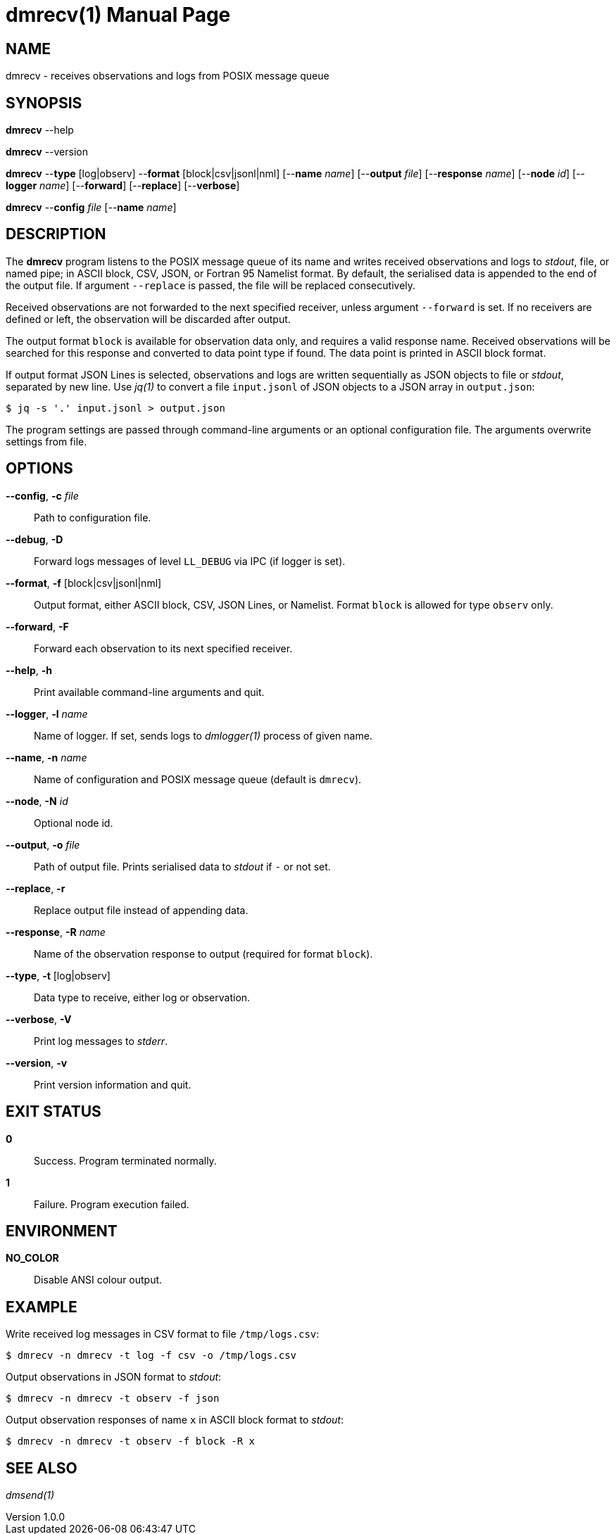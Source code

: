 = dmrecv(1)
Philipp Engel
v1.0.0
:doctype: manpage
:manmanual: User Commands
:mansource: DMRECV

== NAME

dmrecv - receives observations and logs from POSIX message queue

== SYNOPSIS

*dmrecv* --help

*dmrecv* --version

*dmrecv* --*type* [log|observ] --*format* [block|csv|jsonl|nml]
[--*name* _name_] [--*output* _file_] [--*response* _name_] [--*node* _id_]
[--*logger* _name_] [--*forward*] [--*replace*] [--*verbose*]

*dmrecv* --*config* _file_ [--*name* _name_]

== DESCRIPTION

The *dmrecv* program listens to the POSIX message queue of its name and writes
received observations and logs to _stdout_, file, or named pipe; in ASCII block,
CSV, JSON, or Fortran 95 Namelist format. By default, the serialised data is
appended to the end of the output file. If argument `--replace` is passed, the
file will be replaced consecutively.

Received observations are not forwarded to the next specified receiver, unless
argument `--forward` is set. If no receivers are defined or left, the
observation will be discarded after output.

The output format `block` is available for observation data only, and requires
a valid response name. Received observations will be searched for this response
and converted to data point type if found. The data point is printed in ASCII
block format.

If output format JSON Lines is selected, observations and logs are written
sequentially as JSON objects to file or _stdout_, separated by new line. Use
_jq(1)_ to convert a file `input.jsonl` of JSON objects to a JSON array in
`output.json`:

....
$ jq -s '.' input.jsonl > output.json
....

The program settings are passed through command-line arguments or an optional
configuration file. The arguments overwrite settings from file.

== OPTIONS

*--config*, *-c* _file_::
  Path to configuration file.

*--debug*, *-D*::
  Forward logs messages of level `LL_DEBUG` via IPC (if logger is set).

*--format*, *-f* [block|csv|jsonl|nml]::
  Output format, either ASCII block, CSV, JSON Lines, or Namelist. Format
  `block` is allowed for type `observ` only.

*--forward*, *-F*::
  Forward each observation to its next specified receiver.

*--help*, *-h*::
  Print available command-line arguments and quit.

*--logger*, *-l* _name_::
  Name of logger. If set, sends logs to _dmlogger(1)_ process of given name.

*--name*, *-n* _name_::
  Name of configuration and POSIX message queue (default is `dmrecv`).

*--node*, *-N* _id_::
  Optional node id.

*--output*, *-o* _file_::
  Path of output file. Prints serialised data to _stdout_ if `-` or not set.

*--replace*, *-r*::
  Replace output file instead of appending data.

*--response*, *-R* _name_::
  Name of the observation response to output (required for format `block`).

*--type*, *-t* [log|observ]::
  Data type to receive, either log or observation.

*--verbose*, *-V*::
  Print log messages to _stderr_.

*--version*, *-v*::
  Print version information and quit.

== EXIT STATUS

*0*::
  Success.
  Program terminated normally.

*1*::
  Failure.
  Program execution failed.

== ENVIRONMENT

*NO_COLOR*::
  Disable ANSI colour output.

== EXAMPLE

Write received log messages in CSV format to file `/tmp/logs.csv`:

....
$ dmrecv -n dmrecv -t log -f csv -o /tmp/logs.csv
....

Output observations in JSON format to _stdout_:

....
$ dmrecv -n dmrecv -t observ -f json
....

Output observation responses of name `x` in ASCII block format to _stdout_:

....
$ dmrecv -n dmrecv -t observ -f block -R x
....

== SEE ALSO

_dmsend(1)_
